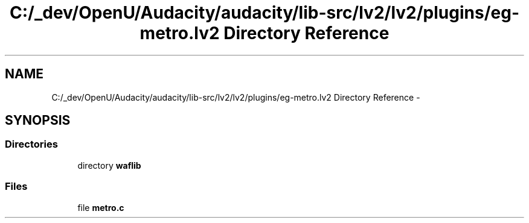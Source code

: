 .TH "C:/_dev/OpenU/Audacity/audacity/lib-src/lv2/lv2/plugins/eg-metro.lv2 Directory Reference" 3 "Thu Apr 28 2016" "Audacity" \" -*- nroff -*-
.ad l
.nh
.SH NAME
C:/_dev/OpenU/Audacity/audacity/lib-src/lv2/lv2/plugins/eg-metro.lv2 Directory Reference \- 
.SH SYNOPSIS
.br
.PP
.SS "Directories"

.in +1c
.ti -1c
.RI "directory \fBwaflib\fP"
.br
.in -1c
.SS "Files"

.in +1c
.ti -1c
.RI "file \fBmetro\&.c\fP"
.br
.in -1c
